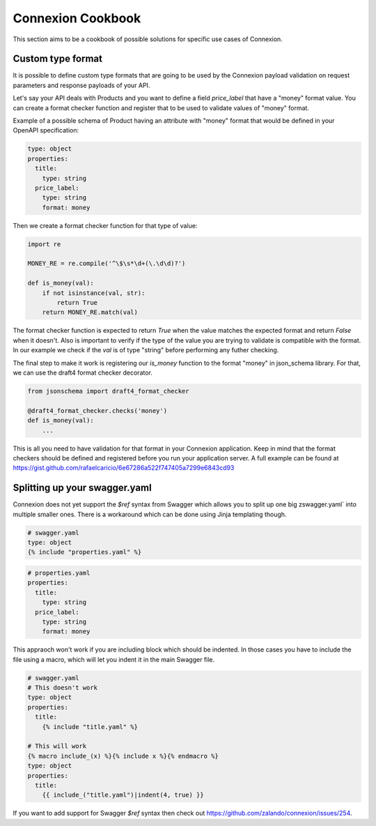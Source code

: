 Connexion Cookbook
==================

This section aims to be a cookbook of possible solutions for specific
use cases of Connexion.

Custom type format
------------------

It is possible to define custom type formats that are going to be used
by the Connexion payload validation on request parameters and response
payloads of your API.

Let's say your API deals with Products and you want to define a field
`price_label` that have a "money" format value. You can create a format
checker function and register that to be used to validate values of
"money" format.

Example of a possible schema of Product having an attribute with
"money" format that would be defined in your OpenAPI specification:

.. code-block:: yaml

    type: object
    properties:
      title:
        type: string
      price_label:
        type: string
        format: money


Then we create a format checker function for that type of value:

.. code-block:: python

    import re

    MONEY_RE = re.compile('^\$\s*\d+(\.\d\d)?')

    def is_money(val):
        if not isinstance(val, str):
            return True
        return MONEY_RE.match(val)

The format checker function is expected to return `True` when the
value matches the expected format and return `False` when it
doesn't. Also is important to verify if the type of the value you are
trying to validate is compatible with the format. In our example we
check if the `val` is of type "string" before performing any futher
checking.

The final step to make it work is registering our `is_money` function
to the format "money" in json_schema library. For that, we can use the
draft4 format checker decorator.

.. code-block:: python

    from jsonschema import draft4_format_checker

    @draft4_format_checker.checks('money')
    def is_money(val):
        ...

This is all you need to have validation for that format in your
Connexion application. Keep in mind that the format checkers should be
defined and registered before you run your application server. A full
example can be found at
https://gist.github.com/rafaelcaricio/6e67286a522f747405a7299e6843cd93


Splitting up your swagger.yaml
------------------------------

Connexion does not yet support the `$ref` syntax from Swagger which allows you
to split up one big zswagger.yaml` into multiple smaller ones. There is a
workaround which can be done using Jinja templating though.


.. code-block:: yaml

    # swagger.yaml
    type: object
    {% include "properties.yaml" %}


.. code-block:: yaml

    # properties.yaml
    properties:
      title:
        type: string
      price_label:
        type: string
        format: money

This appraoch won't work if you are including block which should be indented.
In those cases you have to include the file using a macro, which will let you
indent it in the main Swagger file.



.. code-block:: yaml

    # swagger.yaml
    # This doesn't work
    type: object
    properties:
      title:
        {% include "title.yaml" %}

    # This will work
    {% macro include_(x) %}{% include x %}{% endmacro %}
    type: object
    properties:
      title:
        {{ include_("title.yaml")|indent(4, true) }}

If you want to add support for Swagger `$ref` syntax then check out
https://github.com/zalando/connexion/issues/254.
